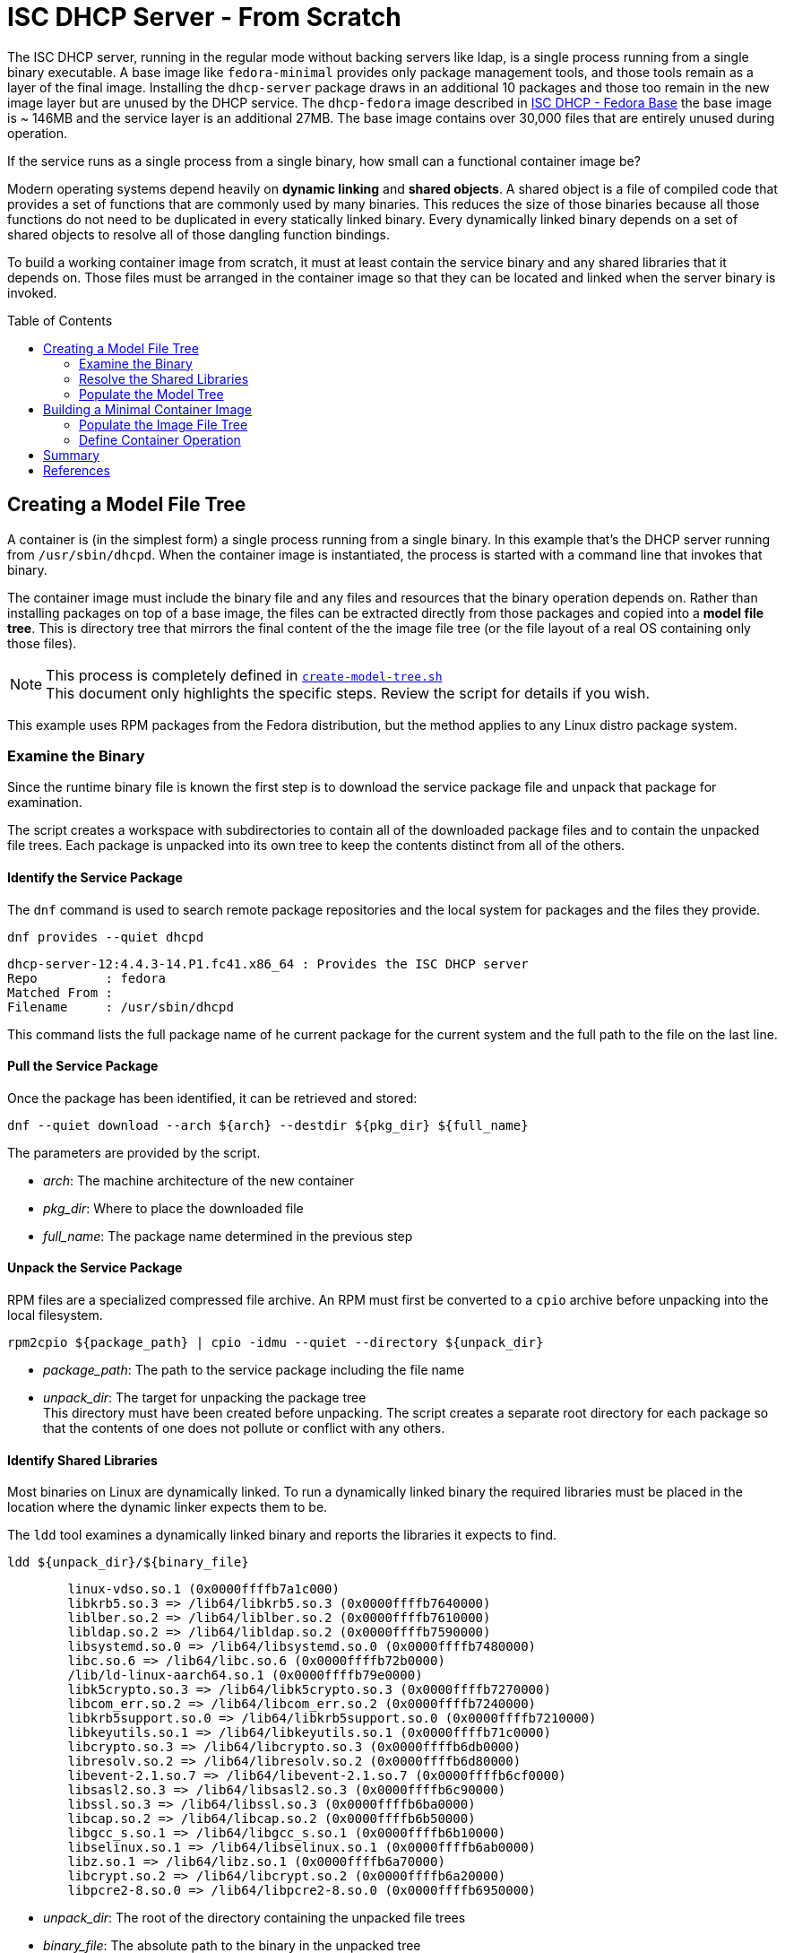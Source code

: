 // Documenting a container image to run ISC DHCP
// - Minimal Base Image - Fedora
//
// * Create model file tree
//   * 
// * Create container image from file tree
//
:toc:
:toc-placement!:
= ISC DHCP Server - From Scratch

The ISC DHCP server, running in the regular mode without backing
servers like ldap, is a single process running from a single binary
executable. A base image like `fedora-minimal` provides only package
management tools, and those tools remain as a layer of the final
image. Installing the `dhcp-server` package draws in an additional 10
packages and those too remain in the new image layer but are unused by
the DHCP service. The `dhcp-fedora` image described in
link:FEDORA_BASE.adoc[ISC DHCP - Fedora Base] the base image is ~
146MB and the service layer is an additional 27MB. The base image
contains over 30,000 files that are entirely unused during operation.

If the service runs as a single process from a single binary, how
small can a functional container image be?

Modern operating systems depend heavily on *dynamic linking* and
*shared objects*. A shared object is a file of compiled code that
provides a set of functions that are commonly used by many
binaries. This reduces the size of those binaries because all those
functions do not need to be duplicated in every statically linked
binary. Every dynamically linked binary depends on a set of shared
objects to resolve all of those dangling function bindings.

To build a working container image from scratch, it must at least
contain the service binary and any shared libraries that it
depends on. Those files must be arranged in the container image so
that they can be located and linked when the server binary is invoked.

toc::[]

== Creating a Model File Tree

A container is (in the simplest form) a single process running from a
single binary. In this example that's the DHCP server running from
`/usr/sbin/dhcpd`. When the container image is instantiated, the
process is started with a command line that invokes that binary.

The container image must include the binary file and any files and
resources that the binary operation depends on. Rather than installing
packages on top of a base image, the files can be extracted directly
from those packages and copied into a *model file tree*.  This is
directory tree that mirrors the final content of the the image file
tree (or the file layout of a real OS containing only those files).

NOTE: This process is completely defined in
link:scripts/create-model-tree.sh[`create-model-tree.sh`] +
This document only highlights the specific steps. Review the
script for details if you wish.

This example uses RPM packages from the Fedora distribution, but the
method applies to any Linux distro package system.

=== Examine the Binary

Since the runtime binary file is known the first step is to download
the service package file and unpack that package for
examination.

The script creates a workspace with subdirectories to contain all of
the downloaded package files and to contain the unpacked file
trees. Each package is unpacked into its own tree to keep the contents
distinct from all of the others.

==== Identify the Service Package

The `dnf` command is used to search remote package repositories and
the local system for packages and the files they provide.

.`dnf provides --quiet dhcpd`
----
dhcp-server-12:4.4.3-14.P1.fc41.x86_64 : Provides the ISC DHCP server
Repo         : fedora
Matched From : 
Filename     : /usr/sbin/dhcpd
----

This command lists the full package name of he current package for the
current system and the full path to the file on the last line.

==== Pull the Service Package

Once the package has been identified, it can be retrieved and stored:

----
dnf --quiet download --arch ${arch} --destdir ${pkg_dir} ${full_name} 
----

The parameters are provided by the script.

* _arch_: The machine architecture of the new container
* _pkg_dir_: Where to place the downloaded file
* _full_name_: The package name determined in the previous step

==== Unpack the Service Package

RPM files are a specialized compressed file archive. An RPM must first be converted to a `cpio` archive before unpacking into the local filesystem.

----
rpm2cpio ${package_path} | cpio -idmu --quiet --directory ${unpack_dir}
----

* _package_path_: The path to the service package including the file name
* _unpack_dir_: The target for unpacking the package tree +
  This directory must have been created before unpacking. The script creates
  a separate root directory for each package so that the contents of one does not
  pollute or conflict with any others.

==== Identify Shared Libraries

Most binaries on Linux are dynamically linked. To run a dynamically
linked binary the required libraries must be placed in the location
where the dynamic linker expects them to be.

The `ldd` tool examines a dynamically linked binary and reports the
libraries it expects to find.

.`ldd ${unpack_dir}/${binary_file}`
----
	linux-vdso.so.1 (0x0000ffffb7a1c000)
	libkrb5.so.3 => /lib64/libkrb5.so.3 (0x0000ffffb7640000)
	liblber.so.2 => /lib64/liblber.so.2 (0x0000ffffb7610000)
	libldap.so.2 => /lib64/libldap.so.2 (0x0000ffffb7590000)
	libsystemd.so.0 => /lib64/libsystemd.so.0 (0x0000ffffb7480000)
	libc.so.6 => /lib64/libc.so.6 (0x0000ffffb72b0000)
	/lib/ld-linux-aarch64.so.1 (0x0000ffffb79e0000)
	libk5crypto.so.3 => /lib64/libk5crypto.so.3 (0x0000ffffb7270000)
	libcom_err.so.2 => /lib64/libcom_err.so.2 (0x0000ffffb7240000)
	libkrb5support.so.0 => /lib64/libkrb5support.so.0 (0x0000ffffb7210000)
	libkeyutils.so.1 => /lib64/libkeyutils.so.1 (0x0000ffffb71c0000)
	libcrypto.so.3 => /lib64/libcrypto.so.3 (0x0000ffffb6db0000)
	libresolv.so.2 => /lib64/libresolv.so.2 (0x0000ffffb6d80000)
	libevent-2.1.so.7 => /lib64/libevent-2.1.so.7 (0x0000ffffb6cf0000)
	libsasl2.so.3 => /lib64/libsasl2.so.3 (0x0000ffffb6c90000)
	libssl.so.3 => /lib64/libssl.so.3 (0x0000ffffb6ba0000)
	libcap.so.2 => /lib64/libcap.so.2 (0x0000ffffb6b50000)
	libgcc_s.so.1 => /lib64/libgcc_s.so.1 (0x0000ffffb6b10000)
	libselinux.so.1 => /lib64/libselinux.so.1 (0x0000ffffb6ab0000)
	libz.so.1 => /lib64/libz.so.1 (0x0000ffffb6a70000)
	libcrypt.so.2 => /lib64/libcrypt.so.2 (0x0000ffffb6a20000)
	libpcre2-8.so.0 => /lib64/libpcre2-8.so.0 (0x0000ffffb6950000)
----

* _unpack_dir_: The root of the directory containing the unpacked file trees
* _binary_file_: The absolute path to the binary in the unpacked
  tree +
  In this case: `/usr/sbin/dhcpd`

Each line of this output represents a required shared library. Most
lines in this output contain three elements:

1. The name of the required library
2. The absolute path of the file containing the library
3. The memory location where the library is loaded

Only the absolute path is useful for our purposes.

There are two lines that are different from the others. Both relate to
the operation of the dynamic linker.

The `linux-vdso.so.1` is a virtual file that is provided by the kernel to
to all processes in user space. This line can be ignored.

The other is the dynamic linking library,
`/lib/ld-linux-aarch64.so.1`. It does not present a "file name"
because only the path matters. This library implements the dynamic
linking operations for the rest.

With a little processing this output results in a list of files with
absolute pathnames. These can be used in the same way as the binary
file name to identify the containing package. 

=== Resolve the Shared Libraries

The next few steps must be done for each of the shared libraries
indicated. Note that some of the packages provide more than one of
these libraries, so it is beneficial, for each library, to check if the
package has already been downloaded and unpacked before proceeding.

==== Identify a Shared Library Package

The library packages can be identified using the same `dnf provide`
command as was used for the `dhcp-server` package, with one exception.

The Linux
https://en.wikipedia.org/wiki/Filesystem_Hierarchy_Standard[Filesystem
Hierarchy Standard] defines two possible locations for
libraries. These are `/lib` and `/usr/lib`. 64-bit systems add two
more, `/lib64` and `/usr/lib64`. Most distributions now symlink the
top level directories to those in `/usr`.

.`ls -l /lib*`
----
lrwxrwxrwx. 1 root root 7 Jan  1  1970 /lib -> usr/lib
lrwxrwxrwx. 1 root root 9 Jan  1  1970 /lib64 -> usr/lib64
----

This means that the path given by `ldd` may not be the path that the
package publishes for the file. Fortunately, the `dnf provide` command
can take multiple paths and any that don't resolve are ignored.

In this example `libpath` is `/lib64/libkrb5.so.3`

.`dnf --quiet provides ${libpath} /usr${libpath} 2>/dev/null | head -4`
----
krb5-libs-1.21.3-3.fc41.aarch64 : The non-admin shared libraries used by Kerberos 5
Repo         : @System
Matched From : 
Filename     : /usr/lib64/libkrb5.so.3
----

The full package name is the first word on the first line. This can be
tokenized down to 4 components:

* `krb5-libs-1`: The package name
* 1.21.3-3 : The major, minor, release and build numbers
* fc41: Fedora version 41
* aarch64: The machine architecture

Only the first element is needed to locate the package.

NOTE: This package name is an example of one variation that must be
accounted for. Some package names end with a hyphenated number `-1` or
some other integer. I'm not sure what the value represents but it will
interfere with package lookup.  If the download with the full name fails
to find a package, try it with the name minus that trailing string.

==== Retrieve a Shared Library Package

Downloading the library packages works in the same way as the
`dhcp-server` package did. For this example the enviroment variables
are:

* _package_name_: `krb5-libs`
* _package_dir_: The workspace for downloaded packages


.`dnf download ${package_name} --destdir ${package_dir}`
----
Updating and loading repositories:
Repositories loaded.
Downloading Packages:
  krb5-libs-0:1.21.3-4.fc41.aarch64                           100% | 772.7 KiB/s | 763.4 KiB |  00m01s
----

The output indicates the actual package version retrieved. This
command also accepts the `--quiet` option for scripting and
parsing. If the package is already present it will indicate that and
exit.

==== Unpack a Shared Library Package

Unpacking the library packages is done in the same way as it was for
the `dhcp-server` package. Each package should be unpacked into a
dedicated root directory to prevent the packages from overlaying each other.

----
rpm2cpio ${package_path} | cpio -idmu --quiet --directory ${unpack_dir}
----

* _package_path_: The path to the service package including the file name
* _unpack_dir_: The target for unpacking the package tree +
  This directory must have been created before unpacking. The script creates
  a separate root directory for each package so that the contents of one does not
  pollute or conflict with any others.

=== Populate the Model Tree

At this point all of the required packages are unpacked and all of the
required files have been located by the package name and an absolute path from the root
of the unpack tree. The model tree must be prepared for the the binary
and library files.

----
mkdir ${model_root}
ln -s usr/lib ${model_root}/lib
ln -s usr/lib64 ${model_root}/lib64
mkdir -p ${model_root}/usr/lib
mkdir -p ${model_root}/usr/lib64
mkdir -p ${model_root}/usr/sbin
----

Most of the shared library files that `ldd` reported are actually
symbolic links to a matching file with an additional version number.

For example, the `libkrb5.so.3` library is a symlink to
`libkrb5.so.3.3`. 

.`(cd ${workdir} ; ls -l usr/lib64/libkrb5.so.*)`
----
lrwxrwxrwx. 1 core core     14 Feb 11 00:00 usr/lib64/libkrb5.so.3 -> libkrb5.so.3.3
-rwxr-xr-x. 1 core core 873304 Feb 11 00:00 usr/lib64/libkrb5.so.3.3
----

It may be possible to copy the library to the short
name but for rigor the script copies the file to the correct name and
reproduces the symlink as it is created by the package.

The final result looks like this:

.`(cd ${model_root} ; ls -lgGR   *)`
----
lrwxrwxrwx. 1  7 Mar  4 15:23 lib -> usr/lib
lrwxrwxrwx. 1  9 Mar  4 15:23 lib64 -> usr/lib64

usr:
total 4
drwxr-xr-x. 2   35 Mar  4 15:23 lib
drwxr-xr-x. 2 4096 Mar  4 15:23 lib64

usr/lib:
total 816
-rwxr-xr-x. 1 832552 Mar  4 15:23 ld-linux-aarch64.so.1

usr/lib64:
total 12584
-rwxr-xr-x. 1 2301232 Mar  4 15:23 libc.so.6
lrwxrwxrwx. 1      14 Mar  4 15:23 libcap.so.2 -> libcap.so.2.70
-rwxr-xr-x. 1  200816 Mar  4 15:23 libcap.so.2.70
lrwxrwxrwx. 1      17 Mar  4 15:23 libcom_err.so.2 -> libcom_err.so.2.1
-rwxr-xr-x. 1   69296 Mar  4 15:23 libcom_err.so.2.1

... <lines elided>

lrwxrwxrwx. 1      21 Mar  4 15:23 libz.so.1 -> libz.so.1.3.1.zlib-ng
-rwxr-xr-x. 1  136752 Mar  4 15:23 libz.so.1.3.1.zlib-ng

usr/sbin:
total 2492
-rwxr-xr-x. 1 2548720 Mar  4 15:23 dhcpd
----

The model tree now contains the `dhcpd` binary and all of the required library files.

== Building a Minimal Container Image

The idea of building a minimal container image is to decrease the
amount of data that must be downloaded initially and downloaded again
when the container image is updated and rebuilt (and the base image is
updated underneath it). The ratio of size of the runtime required bits
to the installation overhead is surprsingly large.

The other reason to minimize an image is that it decreases the attack
surface of a container process by removing any files that aren't
critical to operation. Containers are not a security mechanism. If a
cracker manages to exploit the running process and gain access to the
container filesystem, the fewer resources the container gives them the
better.

._Initialize a new container build_
----
container_id=$(buildah from scratch)
----

The command above starts a container build procedure. It initializes a
file space and metadata that will be manipulated in the steps that
follow.

=== Populate the Image File Tree

When building a container image using a distro base image, you get the
access to the package management system and the distro
repositories. When building from scratch you have to provide all of
the image files and place them in a file tree that matches the
expected structure for the application to run. Since the scratch image
doesn't have tools like mkdir, it's not possible to use `buildah run`
commands to manipulate the container file system.

The solution is to loopback mount the image filesystem onto the
operating system and then use the OS tools to create the file
tree. This is where `buildah` stands out.

==== `buildah unshare` for Rootless Containers

As https://www.redhat.com/en/authors/dan-walsh[Dan Walsh] explains in
https://www.redhat.com/en/blog/buildah-unshare-command[a blog post],
https://github.com/containers/buildah/blob/main/docs/buildah-unshare.1.md[`buildah
unshare`] the common build commands `run` and `copy` create a new
namespace where the user appears to be UID 0 (`root`) and mount the
image filesystem so that they can operate on the files in the image
and then destroy that namespace before returning.

The common `buildah` commands do one thing at a time. Without a base
image the `run` command isn't useful. The `copy` command can import
single files or the contents of a single directory into a single
target directory, but it doesn't offer recursive copies and the
destination must already exist inside the container image.

The `buildah unshare` command creates a new namespace in the same way
as the other commands, but it runs a shell inside that namespace that
makes it possible for the caller to access the container filesystem
without `root` access to the host system. For the purpose here this
allows the user to loopback mount the container filesystem and copy
the model file tree into it.

._`buildah unshare` example_
----
user@hostname:~/dhcpd-container$ buildah unshare ${container_id}
root@hosthame:~/dhcpd-container# id
uid=0(root) gid=0(root) groups=0(root)...
root@hostname:~/dhcpd-container# lsns
        NS TYPE   NPROCS   PID USER COMMAND
4026531834 time        3  4862 root buildah-in-a-user-namespace unshare
4026531835 cgroup      3  4862 root buildah-in-a-user-namespace unshare
4026531836 pid         3  4862 root buildah-in-a-user-namespace unshare
4026531838 uts         3  4862 root buildah-in-a-user-namespace unshare
4026531839 ipc         3  4862 root buildah-in-a-user-namespace unshare
4026531840 net         3  4862 root buildah-in-a-user-namespace unshare
4026532291 user        3  4862 root buildah-in-a-user-namespace unshare
4026532293 mnt         3  4862 root buildah-in-a-user-namespace unshare
root@hostname:~/dhcpd-container# env | grep BUILDAH
BUILDAH_ISOLATION=rootless
root@hostname:~/dhcpd-container# exit
user@hostname:~/dhcpd-container$
----

The fragment above shows what `buildah unshare` is doing.

All of the `buildah` commands can be run within the `unshare`
namespace, but the only ones that require it for this procedure are the `mount` and
`unmount` commands. The image build script can be run either way and
will `unshare` for the copy steps if needed.

==== Mounting the Image Filesystem



==== Copy the Model Tree


==== Add Root Symlinks


==== Unmount the Image Filesystem


=== Define Container Operation


== Summary


== References

* https://www.redhat.com/en/blog/buildah-unshare-command:[The `buildah unshare` command]
* https://github.com/containers/buildah/blob/main/docs/buildah-unshare.1.md[`buildah
  unshare` man page]

